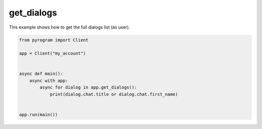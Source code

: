 get_dialogs
===========

This example shows how to get the full dialogs list (as user).

.. code-block:: python

    from pyrogram import Client

    app = Client("my_account")


    async def main():
        async with app:
            async for dialog in app.get_dialogs():
                print(dialog.chat.title or dialog.chat.first_name)


    app.run(main())